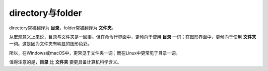 directory与folder
==================

directory常被翻译为 **目录**，folder常被翻译为 **文件夹**。

从宏观意义上来说，目录与文件夹是一回事。但在命令行界面中，更倾向于使用 **目录** 一词；在图形界面中，更倾向于使用 **文件夹** 一词。这是因为文件夹有明显的图形色彩。

所以，在Windows或macOS中，更常见于文件夹一词；而在Linux中更常见于目录一词。

值得注意的是，**目录** 比 **文件夹** 要更具备计算机科学含义。